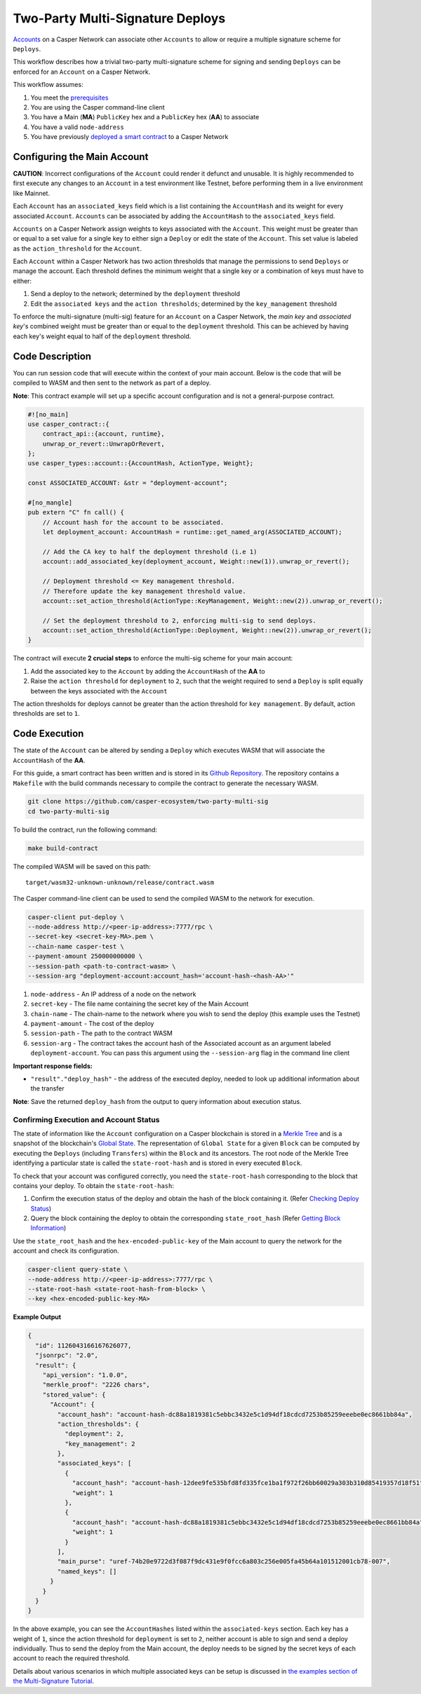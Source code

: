 Two-Party Multi-Signature Deploys
=================================

`Accounts <https://docs.casperlabs.io/en/latest/implementation/accounts.html>`_ on a Casper Network can associate other ``Accounts`` to allow or require a multiple signature scheme for ``Deploys``.

This workflow describes how a trivial two-party multi-signature scheme for signing and sending ``Deploys``  can be enforced for an ``Account`` on a Casper Network.

This workflow assumes:

1. You meet the `prerequisites <setup.html>`_
2. You are using the Casper command-line client
3. You have a Main (**MA**) ``PublicKey`` hex and a ``PublicKey`` hex (**AA**) to associate
4. You have a valid ``node-address``
5. You have previously `deployed a smart contract <https://docs.casperlabs.io/en/latest/dapp-dev-guide/deploying-contracts.html>`_ to a Casper Network

Configuring the Main Account
^^^^^^^^^^^^^^^^^^^^^^^^^^^^

**CAUTION**: Incorrect configurations of the ``Account`` could render it defunct and unusable. It is highly recommended to first execute any changes to an ``Account`` in a test environment like Testnet, before performing them in a live environment like Mainnet.

Each ``Account`` has an ``associated_keys`` field which is a list containing the ``AccountHash`` and its weight for every associated ``Account``. ``Accounts`` can be associated by adding the ``AccountHash`` to the ``associated_keys`` field.

``Accounts`` on a Casper Network assign weights to keys associated with the ``Account``. This weight must be greater than or equal to a set value for a single key to either sign a ``Deploy`` or edit the state of the ``Account``. This set value is labeled as the ``action_threshold`` for the ``Account``.

Each ``Account`` within a Casper Network has two action thresholds that manage the permissions to send ``Deploys`` or manage the account. Each threshold defines the minimum weight that a single key or a combination of keys must have to either:

1. Send a deploy to the network; determined by the ``deployment`` threshold
2. Edit the ``associated keys`` and the ``action thresholds``; determined by the ``key_management`` threshold

To enforce the multi-signature (multi-sig) feature for an ``Account`` on a Casper Network, the *main key* and *associated key*'s combined weight must be greater than or equal to the ``deployment`` threshold. This can be achieved by having each key's weight equal to half of the ``deployment`` threshold.


Code Description
^^^^^^^^^^^^^^^^^

You can run session code that will execute within the context of your main account. Below is the code that will be compiled to WASM and then sent to the network as part of a deploy.

**Note**: This contract example will set up a specific account configuration and is not a general-purpose contract.

.. code-block:: rust

    #![no_main]
    use casper_contract::{
        contract_api::{account, runtime},
        unwrap_or_revert::UnwrapOrRevert,
    };
    use casper_types::account::{AccountHash, ActionType, Weight};

    const ASSOCIATED_ACCOUNT: &str = "deployment-account";

    #[no_mangle]
    pub extern "C" fn call() {
        // Account hash for the account to be associated.
        let deployment_account: AccountHash = runtime::get_named_arg(ASSOCIATED_ACCOUNT);

        // Add the CA key to half the deployment threshold (i.e 1)
        account::add_associated_key(deployment_account, Weight::new(1)).unwrap_or_revert();

        // Deployment threshold <= Key management threshold.
        // Therefore update the key management threshold value.
        account::set_action_threshold(ActionType::KeyManagement, Weight::new(2)).unwrap_or_revert();

        // Set the deployment threshold to 2, enforcing multi-sig to send deploys.
        account::set_action_threshold(ActionType::Deployment, Weight::new(2)).unwrap_or_revert();
    }


The contract will execute **2 crucial steps** to enforce the multi-sig scheme for your main account:

1. Add the associated key to the ``Account`` by adding the ``AccountHash`` of the **AA**  to
2. Raise the ``action threshold`` for ``deployment`` to ``2``, such that the weight required to send a ``Deploy`` is split equally between the keys associated with the ``Account``

The action thresholds for deploys cannot be greater than the action threshold for ``key management``. By default, action thresholds are set to ``1``.

Code Execution
^^^^^^^^^^^^^^^

The state of the ``Account`` can be altered by sending a ``Deploy`` which executes WASM that will associate the ``AccountHash`` of the **AA**.

For this guide, a smart contract has been written and is stored in its `Github Repository <https://github.com/casper-ecosystem/two-party-multi-sig>`_. The repository contains a ``Makefile`` with the build commands necessary to compile the contract to generate the necessary WASM.

.. code-block:: bash

    git clone https://github.com/casper-ecosystem/two-party-multi-sig
    cd two-party-multi-sig


To build the contract, run the following command:

.. code-block:: bash

  make build-contract

The compiled WASM will be saved on this path:

::

    target/wasm32-unknown-unknown/release/contract.wasm


The Casper command-line client can be used to send the compiled WASM to the network for execution.


.. code-block:: bash

    casper-client put-deploy \
    --node-address http://<peer-ip-address>:7777/rpc \
    --secret-key <secret-key-MA>.pem \
    --chain-name casper-test \
    --payment-amount 250000000000 \
    --session-path <path-to-contract-wasm> \
    --session-arg "deployment-account:account_hash='account-hash-<hash-AA>'"


1. ``node-address`` - An IP address of a node on the network
2. ``secret-key`` - The file name containing the secret key of the Main Account
3. ``chain-name`` - The chain-name to the network where you wish to send the deploy (this example uses the Testnet)
4. ``payment-amount`` - The cost of the deploy
5. ``session-path`` - The path to the contract WASM
6. ``session-arg`` - The contract takes the account hash of the Associated account as an argument labeled ``deployment-account``. You can pass this argument using the ``--session-arg`` flag in the command line client


**Important response fields:**

- ``"result"."deploy_hash"`` - the address of the executed deploy, needed to look up additional information about the transfer

**Note**: Save the returned ``deploy_hash`` from the output to query information about execution status.

Confirming Execution and Account Status
~~~~~~~~~~~~~~~~~~~~~~~~~~~~~~~~~~~~~~~

The state of information like the ``Account`` configuration on a Casper blockchain is stored in a `Merkle Tree <https://docs.casperlabs.io/en/latest/glossary/M.html#merkle-tree>`_ and is a snapshot of the blockchain's `Global State <https://docs.casperlabs.io/en/latest/implementation/global-state.html>`_. The representation of ``Global State`` for a given ``Block`` can be computed by executing the ``Deploys`` (including ``Transfers``) within the ``Block`` and its ancestors. The root node of the Merkle Tree identifying a particular state is called the ``state-root-hash`` and is stored in every executed ``Block``.

To check that your account was configured correctly, you need the ``state-root-hash`` corresponding to the block that contains your deploy.
To obtain the ``state-root-hash``:

1. Confirm the execution status of the deploy and obtain the hash of the block containing it. (Refer `Checking Deploy Status <http://127.0.0.1:8000/dapp-dev-guide/querying.html#deploy-status>`_)
2. Query the block containing the deploy to obtain the corresponding ``state_root_hash`` (Refer `Getting Block Information <https://docs.casperlabs.io/en/latest/dapp-dev-guide/querying.html#getting-block-information>`_)

Use the ``state_root_hash`` and the ``hex-encoded-public-key`` of the Main account to query the network for the account and check its configuration.

.. code-block:: bash

    casper-client query-state \
    --node-address http://<peer-ip-address>:7777/rpc \
    --state-root-hash <state-root-hash-from-block> \
    --key <hex-encoded-public-key-MA>

**Example Output**

.. code-block:: json

    {
      "id": 1126043166167626077,
      "jsonrpc": "2.0",
      "result": {
        "api_version": "1.0.0",
        "merkle_proof": "2226 chars",
        "stored_value": {
          "Account": {
            "account_hash": "account-hash-dc88a1819381c5ebbc3432e5c1d94df18cdcd7253b85259eeebe0ec8661bb84a",
            "action_thresholds": {
              "deployment": 2,
              "key_management": 2
            },
            "associated_keys": [
              {
                "account_hash": "account-hash-12dee9fe535bfd8fd335fce1ba1f972f26bb60029a303b310d85419357d18f51",
                "weight": 1
              },
              {
                "account_hash": "account-hash-dc88a1819381c5ebbc3432e5c1d94df18cdcd7253b85259eeebe0ec8661bb84a",
                "weight": 1
              }
            ],
            "main_purse": "uref-74b20e9722d3f087f9dc431e9f0fcc6a803c256e005fa45b64a101512001cb78-007",
            "named_keys": []
          }
        }
      }
    }


In the above example, you can see the ``AccountHashes`` listed within the ``associated-keys`` section.
Each key has a weight of ``1``, since the action threshold for ``deployment`` is set to ``2``, neither account is able to sign and send a deploy individually.
Thus to send the deploy from the Main account, the deploy needs to be signed by the secret keys of each account to reach the required threshold.

Details about various scenarios in which multiple associated keys can be setup is discussed in `the examples section of the Multi-Signature Tutorial <https://docs.casperlabs.io/en/latest/dapp-dev-guide/tutorials/multi-sig/examples.html>`_.
